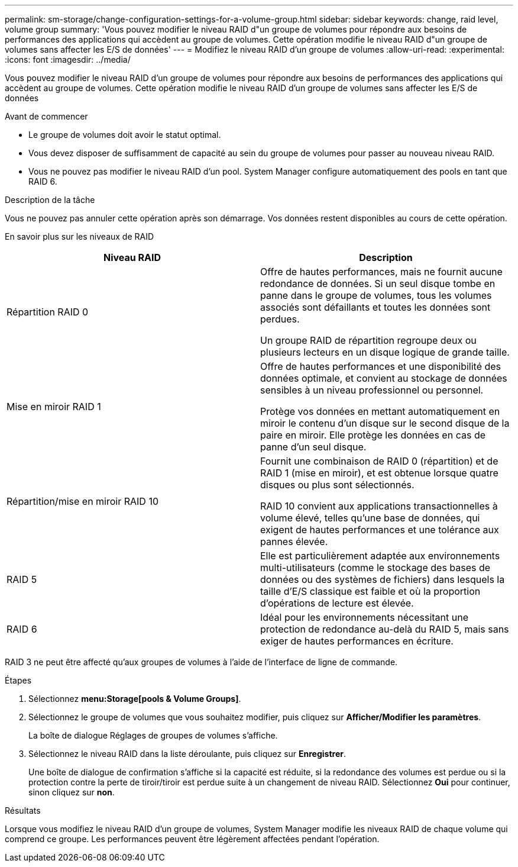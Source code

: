 ---
permalink: sm-storage/change-configuration-settings-for-a-volume-group.html 
sidebar: sidebar 
keywords: change, raid level, volume group 
summary: 'Vous pouvez modifier le niveau RAID d"un groupe de volumes pour répondre aux besoins de performances des applications qui accèdent au groupe de volumes. Cette opération modifie le niveau RAID d"un groupe de volumes sans affecter les E/S de données' 
---
= Modifiez le niveau RAID d'un groupe de volumes
:allow-uri-read: 
:experimental: 
:icons: font
:imagesdir: ../media/


[role="lead"]
Vous pouvez modifier le niveau RAID d'un groupe de volumes pour répondre aux besoins de performances des applications qui accèdent au groupe de volumes. Cette opération modifie le niveau RAID d'un groupe de volumes sans affecter les E/S de données

.Avant de commencer
* Le groupe de volumes doit avoir le statut optimal.
* Vous devez disposer de suffisamment de capacité au sein du groupe de volumes pour passer au nouveau niveau RAID.
* Vous ne pouvez pas modifier le niveau RAID d'un pool. System Manager configure automatiquement des pools en tant que RAID 6.


.Description de la tâche
Vous ne pouvez pas annuler cette opération après son démarrage. Vos données restent disponibles au cours de cette opération.

En savoir plus sur les niveaux de RAID

[cols="2*"]
|===
| Niveau RAID | Description 


 a| 
Répartition RAID 0
 a| 
Offre de hautes performances, mais ne fournit aucune redondance de données. Si un seul disque tombe en panne dans le groupe de volumes, tous les volumes associés sont défaillants et toutes les données sont perdues.

Un groupe RAID de répartition regroupe deux ou plusieurs lecteurs en un disque logique de grande taille.



 a| 
Mise en miroir RAID 1
 a| 
Offre de hautes performances et une disponibilité des données optimale, et convient au stockage de données sensibles à un niveau professionnel ou personnel.

Protège vos données en mettant automatiquement en miroir le contenu d'un disque sur le second disque de la paire en miroir. Elle protège les données en cas de panne d'un seul disque.



 a| 
Répartition/mise en miroir RAID 10
 a| 
Fournit une combinaison de RAID 0 (répartition) et de RAID 1 (mise en miroir), et est obtenue lorsque quatre disques ou plus sont sélectionnés.

RAID 10 convient aux applications transactionnelles à volume élevé, telles qu'une base de données, qui exigent de hautes performances et une tolérance aux pannes élevée.



 a| 
RAID 5
 a| 
Elle est particulièrement adaptée aux environnements multi-utilisateurs (comme le stockage des bases de données ou des systèmes de fichiers) dans lesquels la taille d'E/S classique est faible et où la proportion d'opérations de lecture est élevée.



 a| 
RAID 6
 a| 
Idéal pour les environnements nécessitant une protection de redondance au-delà du RAID 5, mais sans exiger de hautes performances en écriture.

|===
RAID 3 ne peut être affecté qu'aux groupes de volumes à l'aide de l'interface de ligne de commande.

.Étapes
. Sélectionnez *menu:Storage[pools & Volume Groups]*.
. Sélectionnez le groupe de volumes que vous souhaitez modifier, puis cliquez sur *Afficher/Modifier les paramètres*.
+
La boîte de dialogue Réglages de groupes de volumes s'affiche.

. Sélectionnez le niveau RAID dans la liste déroulante, puis cliquez sur *Enregistrer*.
+
Une boîte de dialogue de confirmation s'affiche si la capacité est réduite, si la redondance des volumes est perdue ou si la protection contre la perte de tiroir/tiroir est perdue suite à un changement de niveau RAID. Sélectionnez *Oui* pour continuer, sinon cliquez sur *non*.



.Résultats
Lorsque vous modifiez le niveau RAID d'un groupe de volumes, System Manager modifie les niveaux RAID de chaque volume qui comprend ce groupe. Les performances peuvent être légèrement affectées pendant l'opération.

